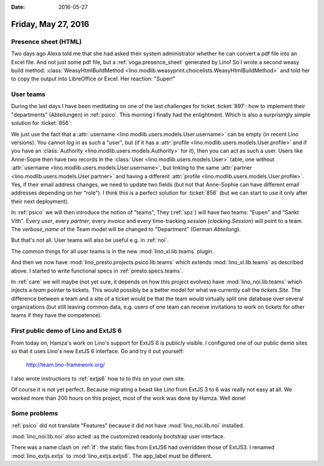 :date: 2016-05-27

====================
Friday, May 27, 2016
====================

Presence sheet (HTML)
=====================

Two days ago Alexa told me that she had asked their system
administrator whether he can convert a pdf file into an Excel
file. And not just some pdf file, but a :ref:`voga.presence_sheet`
generated by Lino!  So I wrote a second weasy build method:
:class:`WeasyHtmlBuildMethod
<lino.modlib.weasyprint.choicelists.WeasyHtmlBuildMethod>` and told
her to copy the output into LibreOffice or Excel. Her reaction:
"Super!"


User teams
==========

During the last days I have been meditating on one of the last
challenges for ticket :ticket:`897`: how to implement their
"departments" (Abteilungen) in :ref:`psico`.  This morning I finally
had the enlightment.  Which is also a surprisingly simple solution for
:ticket:`856`:

We just use the fact that a :attr:`username
<lino.modlib.users.models.User.username>` can be empty (in recent Lino
versions). You cannot *log in* as such a "user", but (if it has a
:attr:`profile <lino.modlib.users.models.User.profile>` and if you
have an :class:`Authority <lino.modlib.users.models.Authority>` for
it), then you can act as such a user. Users like Anne-Sopie then have
two records in the :class:`User <lino.modlib.users.models.User>`
table, one without :attr:`username
<lino.modlib.users.models.User.username>`, but linking to the same
:attr:`partner <lino.modlib.users.models.User.partner>` and having a
different :attr:`profile
<lino.modlib.users.models.User.profile>`. Yes, if their email address
changes, we need to update two fields (but not that Anne-Sophie can
have different email addresses depending on her "role"). I think this
is a perfect solution for :ticket:`856` (but we can start to use it
only after their next deployment).

In :ref:`psico` we will then introduce the notion of "teams", They
(:ref:`spz`) will have two teams: "Eupen" and "Sankt Vith".  Every
*user*, every *partner*, every *invoice* and every time-tracking
*session* (`clocking.Session`) will point to a team. The
`verbose_name` of the Team model will be changed to "Department"
(German *Abteilung*).

But that's not all. User teams will also be useful e.g. in :ref:`noi`.

The common things for all user teams is in the new
:mod:`lino_xl.lib.teams` plugin.

And then we now have :mod:`lino_presto.projects.psico.lib.teams` which
extends :mod:`lino_xl.lib.teams` as described above.  I started
to write functional specs in :ref:`presto.specs.teams`.

In :ref:`care` we will maybe (not yet sure, it depends on how this
project evolves) have :mod:`lino_noi.lib.teams` which injects a `team`
pointer to tickets. This would possibly be a better model for what we
currently call the `tickets.Site`. The difference between a team and a
site of a ticket would be that the team would virtually split one
database over several organizations (but still leaving common data,
e.g. users of one team can receive invitations to work on tickets for
other teams if they have the competence).


First public demo of Lino and ExtJS 6
=====================================

From today on, Hamza's work on Lino's support for ExtJS 6 is publicly
visible.  I configured one of our public demo sites so that it uses
Lino's new ExtJS 6 interface. Go and try it out yourself:

  http://team.lino-framework.org/ 

I also wrote instructions to :ref:`extjs6` how to to this on your own
site.

Of course it is not yet perfect. Because migrating a beast like Lino
from ExtJS 3 to 6 was really not easy at all.  We worked more than 200
hours on this project, most of the work was done by Hamza. Well done!


Some problems
=============

:ref:`psico` did not translate "Features" because it did not have
:mod:`lino_noi.lib.noi` installed.  

:mod:`lino_noi.lib.noi` also acted :as the customized readonly
bootstrap user interface.

There was a name clash on :ref:`lf`: the static files from ExtJS6 had
overridden those of ExtJS3. I renamed :mod:`lino_extjs.extjs` to
:mod:`lino_extjs.extjs6`. The app_label must be different.
